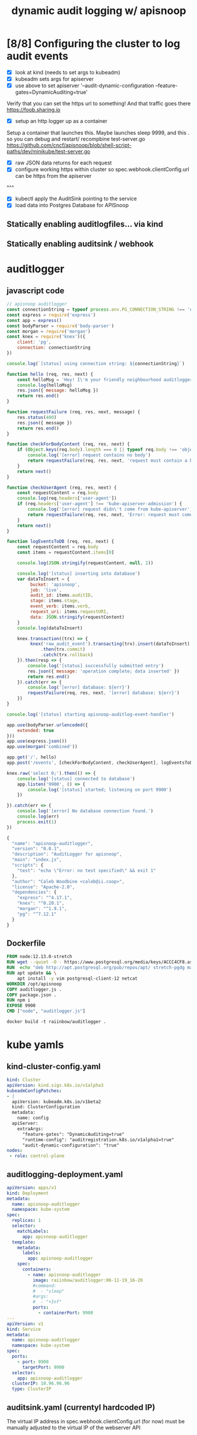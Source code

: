 #+TITLE: dynamic audit logging w/ apisnoop

* [8/8] Configuring the cluster to log audit events
- [X] look at kind (needs to set args to kubeadm)
- [X] kubeadm sets args for apiserver
- [X] use above to set apiserver '--audit-dynamic-configuration --feature-gates=DynamicAuditing=true'
Verify that you can set the https url to something!
And that traffic goes there
https://foob.sharing.io
- [X] setup an http logger up as a container 
Setup a container that launches this.
Maybe launches sleep 9999, and this . so you can debug and restart/ recompbine test-server.go
https://github.com/cncf/apisnoop/blob/shell-script-paths/dev/minikube/test-server.go
- [X] raw JSON data returns for each request
- [X] configure working https within cluster so spec.webhook.clientConfig.url can be https from the apiserver
^^^
- [X] kubectl apply the AuditSink pointing to the service
- [X] load data into Postgres Database for APISnoop

** Statically enabling auditlogfiles... via kind
** Statically enabling auditsink / webhook
* auditlogger
** javascript code
#+NAME: auditlogger bot (nodejs)
#+begin_src js :tangle auditlogger.js
  // apisnoop auditlogger
  const connectionString = typeof process.env.PG_CONNECTION_STRING !== 'undefined' ? process.env.PG_CONNECTION_STRING : 'postgres://apisnoop:s3cretsauc3@postgres/apisnoop?sslmode=disable'
  const express = require('express')
  const app = express()
  const bodyParser = require('body-parser')
  const morgan = require('morgan')
  const knex = require('knex')({
      client: 'pg',
      connection: connectionString
  })

  console.log(`[status] using connection string: ${connectionString}`)

  function hello (req, res, next) {
      const helloMsg = 'Hey! I\'m your friendly neighbourhood auditlogger. Note: the endpoint /events is where logging takes place.'
      console.log(helloMsg)
      res.json({ message: helloMsg })
      return res.end()
  }

  function requestFailure (req, res, next, message) {
      res.status(400)
      res.json({ message })
      return res.end()
  }

  function checkForBodyContent (req, res, next) {
      if (Object.keys(req.body).length === 0 || typeof req.body !== 'object') {
          console.log('[error] request contains no body')
          return requestFailure(req, res, next, 'request must contain a body')
      }
      return next()
  }

  function checkUserAgent (req, res, next) {
      const requestContent = req.body
      console.log(req.headers['user-agent'])
      if (req.headers['user-agent'] !== 'kube-apiserver-admission') {
          console.log('[error] request didn\'t come from kube-apiserver')
          return requestFailure(req, res, next, 'Error: request must come from Kubernetes apiserver')
      }
      return next()
  }

  function logEventsToDB (req, res, next) {
      const requestContent = req.body
      const items = requestContent.items[0]

      console.log(JSON.stringify(requestContent, null, 2))

      console.log('[status] inserting into database')
      var dataToInsert = {
           bucket: 'apisnoop',
           job: 'live', 
           audit_id: items.auditID,
           stage: items.stage, 
           event_verb: items.verb,
           request_uri: items.requestURI,
           data: JSON.stringify(requestContent)
      }
      console.log(dataToInsert)
  
      knex.transaction((trx) => {
           knex('raw_audit_event').transacting(trx).insert(dataToInsert)
               .then(trx.commit)
               .catch(trx.rollback)
      }).then(resp => {
          console.log('[status] successfully submitted entry')
          res.json({ message: 'operation complete; data inserted' })
          return res.end()
      }).catch(err => {
          console.log('[error] database: ${err}')
          requestFailure(req, res, next, '[error] database: ${err}')
      })
  }

  console.log('[status] starting apisnoop-auditlog-event-handler')

  app.use(bodyParser.urlencoded({
      extended: true
  }))
  app.use(express.json())
  app.use(morgan('combined'))

  app.get('/', hello)
  app.post('/events', [checkForBodyContent, checkUserAgent], logEventsToDB)

  knex.raw('select 0;').then(() => {
      console.log('[status] connected to database')
      app.listen('9900', () => {
          console.log('[status] started; listening on port 9900')
      })

  }).catch(err => {
      console.log('[error] No database connection found.')
      console.log(err)
      process.exit(1)
  }) 

#+end_src

#+NAME: auditlogger bot (nodejs) package
#+begin_src javascript :tangle package.json
{
  "name": "apisnoop-auditlogger",
  "version": "0.0.1",
  "description": "AuditLogger for apisnoop",
  "main": "index.js",
  "scripts": {
    "test": "echo \"Error: no test specified\" && exit 1"
  },
  "author": "Caleb Woodbine <caleb@ii.coop>",
  "license": "Apache-2.0",
  "dependencies": {
    "express": "^4.17.1",
    "knex": "^0.20.1",
    "morgan": "^1.9.1",
    "pg": "^7.12.1"
  }
}
#+end_src

** Dockerfile
#+NAME: dockerfile for auditlogger bot
#+begin_src dockerfile :tangle Dockerfile
FROM node:12.13.0-stretch
RUN wget --quiet -O - https://www.postgresql.org/media/keys/ACCC4CF8.asc | apt-key add -
RUN  echo "deb http://apt.postgresql.org/pub/repos/apt/ stretch-pgdg main" > /etc/apt/sources.list.d/pgdg.list
RUN apt update && \
    apt install -y vim postgresql-client-12 netcat
WORKDIR /opt/apisnoop
COPY auditlogger.js .
COPY package.json .
RUN npm i
EXPOSE 9900
CMD ["node", "auditlogger.js"]
#+end_src

#+NAME: build auditlog bot container image
#+begin_src tmate
docker build -t raiinbow/auditlogger .
#+end_src

* kube yamls
** kind-cluster-config.yaml
#+NAME: kind kubeadm DynamicAuditing configuration
#+begin_src yaml :tangle kind-cluster-config.yaml
kind: Cluster
apiVersion: kind.sigs.k8s.io/v1alpha3
kubeadmConfigPatches:
- |
  apiVersion: kubeadm.k8s.io/v1beta2
  kind: ClusterConfiguration
  metadata:
    name: config
  apiServer:
    extraArgs:
      "feature-gates": "DynamicAuditing=true"
      "runtime-config": "auditregistration.k8s.io/v1alpha1=true"
      "audit-dynamic-configuration": "true"
nodes:
 - role: control-plane
  #+end_src
** auditlogging-deployment.yaml

#+NAME: auditlog handler container
#+begin_src yaml :tangle apisnoop-auditlogger-deployment-service.yaml
  apiVersion: apps/v1
  kind: Deployment
  metadata:
    name: apisnoop-auditlogger
    namespace: kube-system
  spec:
    replicas: 1
    selector:
      matchLabels:
        app: apisnoop-auditlogger
    template:
      metadata:
        labels:
          app: apisnoop-auditlogger
      spec:
        containers:
          - name: apisnoop-auditlogger
            image: raiinbow/auditlogger:06-11-19_16-20
            #command:
            #  - "sleep"
            #args: 
            #  - "+Inf"
            ports:
              - containerPort: 9900
  ---
  apiVersion: v1
  kind: Service
  metadata:
    name: apisnoop-auditlogger
    namespace: kube-system
  spec:
    ports:
      - port: 9900
        targetPort: 9900
    selector:
      app: apisnoop-auditlogger
    clusterIP: 10.96.96.96
    type: ClusterIP
#+end_src
** auditsink.yaml (currentyl hardcoded IP)
The virtual IP address in spec.webhook.clientConfig.url (for now) must be manually adjusted to the virtual IP of the webserver API

#+NAME: dynamic audit webhook configuration
#+begin_src yaml :tangle auditsink.yaml
    apiVersion: auditregistration.k8s.io/v1alpha1
    kind: AuditSink
    metadata:
      name: auditlogger
      namespace: kube-system
    spec:
      policy:
        level: Metadata
        stages:
        - ResponseComplete
      webhook:
        throttle:
          qps: 10
          burst: 15
        clientConfig:
          #url: "http://apisnoop-auditlogger.kube-system.svc.cluster.local:9900/events"
          # svc cluster ip of apisnoop-auditlogger
          url: "http://10.96.96.96:9900/events"
#+end_src
* Ensure Kind will allow dynamic Auditing
** kind create cluster --with-auditing
#+NAME: Bring up a kind cluster
#+begin_src tmate
kind create cluster --name kind-$USER --config kind-cluster-config.yaml
#+end_src
** kubectl apply apisnoop
#+NAME: bring up APIsnoop
#+begin_src tmate
kubectl apply -f https://raw.githubusercontent.com/cncf/apisnoop/master/apps/raiinbow.yaml --namespace=kube-system
#+end_src
** kubectl apply auditlogger
#+NAME: create container deployment
#+begin_src tmate
kubectl apply -f apisnoop-auditlogger-deployment-service.yaml 
#+end_src
** kubectl apply the auditsink
#+NAME: create auditsink                                                                                        
#+begin_src tmate
kubectl apply -f auditsink.yaml                                                                 
#+end_src
* DOCS
** what are the defaults  
   #+name: kubeadm config init-defaults
   #+begin_src shell :wrap "src yaml"
     docker exec kind-$USER-control-plane kubeadm config print init-defaults
   #+end_src

   #+RESULTS: kubeadm config init-defaults
   #+begin_src yaml
   apiVersion: kubeadm.k8s.io/v1beta2
   bootstrapTokens:
   - groups:
     - system:bootstrappers:kubeadm:default-node-token
     token: abcdef.0123456789abcdef
     ttl: 24h0m0s
     usages:
     - signing
     - authentication
   kind: InitConfiguration
   localAPIEndpoint:
     advertiseAddress: 1.2.3.4
     bindPort: 6443
   nodeRegistration:
     criSocket: /var/run/dockershim.sock
     name: kind-hh-control-plane
     taints:
     - effect: NoSchedule
       key: node-role.kubernetes.io/master
   ---
   apiServer:
     timeoutForControlPlane: 4m0s
   apiVersion: kubeadm.k8s.io/v1beta2
   certificatesDir: /etc/kubernetes/pki
   clusterName: kubernetes
   controllerManager: {}
   dns:
     type: CoreDNS
   etcd:
     local:
       dataDir: /var/lib/etcd
   imageRepository: k8s.gcr.io
   kind: ClusterConfiguration
   kubernetesVersion: v1.14.0
   networking:
     dnsDomain: cluster.local
     serviceSubnet: 10.96.0.0/12
   scheduler: {}
   #+end_src

** auditing docs
AuditSink is still Alpha... so it has to be manually enabled
At Beta it's enabled by default
So we have to pass arguments to the apiserver when it starts to enable dynamic configuration of it
Which is not much different than configurating it statically
https://kubernetes.io/docs/reference/generated/kubernetes-api/v1.16/#auditsink-v1alpha1-auditregistration-k8s-io

https://kubernetes.io/docs/tasks/debug-application-cluster/audit/
https://github.com/kubernetes/website/blob/master/content/en/docs/tasks/debug-application-cluster/audit.md
https://github.com/kubernetes/website/blob/master/content/en/docs/tasks/debug-application-cluster/audit.md#dynamic-backend
API Ref: https://kubernetes.io/docs/reference/generated/kubernetes-api/v1.16/
** existing tickets for kind

https://github.com/kubernetes-sigs/kind/pull/457
https://github.com/kubernetes-sigs/kind/pull/457

** useful golang libraries
- https://github.com/gin-gonic/gin (go http API library)
- https://github.com/lib/pq (go postgres connector)
** original attempt at auditlogger

https://github.com/cncf/apisnoop/tree/shell-script-paths/dev/minikube
https://github.com/cncf/apisnoop/blob/shell-script-paths/dev/minikube/webhook-config.yaml
https://github.com/cncf/apisnoop/blob/shell-script-paths/dev/minikube/test-server.go



